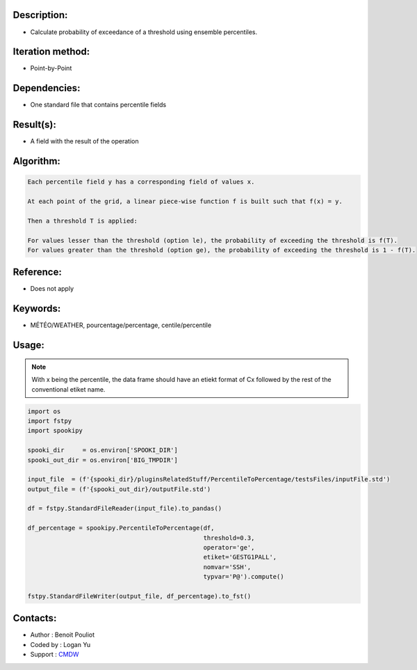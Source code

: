 Description:
~~~~~~~~~~~~

-  Calculate probability of exceedance of a threshold using ensemble percentiles.

Iteration method:
~~~~~~~~~~~~~~~~~

-  Point-by-Point

Dependencies:
~~~~~~~~~~~~~

-  One standard file that contains percentile fields

Result(s):
~~~~~~~~~~

-  A field with the result of the operation

Algorithm:
~~~~~~~~~~

.. code-block:: text

        Each percentile field y has a corresponding field of values x.

        At each point of the grid, a linear piece-wise function f is built such that f(x) = y.

        Then a threshold T is applied:

        For values lesser than the threshold (option le), the probability of exceeding the threshold is f(T).
        For values greater than the threshold (option ge), the probability of exceeding the threshold is 1 - f(T).

Reference:
~~~~~~~~~~

-  Does not apply

Keywords:
~~~~~~~~~

-  MÉTÉO/WEATHER, pourcentage/percentage, centile/percentile

Usage:
~~~~~~

.. note::

   With x being the percentile, the data frame should have
   an etiekt format of Cx followed by the rest of the conventional 
   etiket name. 

.. code:: python

   import os
   import fstpy
   import spookipy

   spooki_dir     = os.environ['SPOOKI_DIR']
   spooki_out_dir = os.environ['BIG_TMPDIR']

   input_file  = (f'{spooki_dir}/pluginsRelatedStuff/PercentileToPercentage/testsFiles/inputFile.std')
   output_file = (f'{spooki_out_dir}/outputFile.std')

   df = fstpy.StandardFileReader(input_file).to_pandas()

   df_percentage = spookipy.PercentileToPercentage(df,   
                                                   threshold=0.3, 
                                                   operator='ge', 
                                                   etiket='GESTG1PALL',
                                                   nomvar='SSH', 
                                                   typvar='P@').compute()

   fstpy.StandardFileWriter(output_file, df_percentage).to_fst()
                                     

Contacts:
~~~~~~~~~
- Author   : Benoit Pouliot
- Coded by : Logan Yu 
- Support  : `CMDW <https://wiki.cmc.ec.gc.ca/wiki/CMDW>`__
